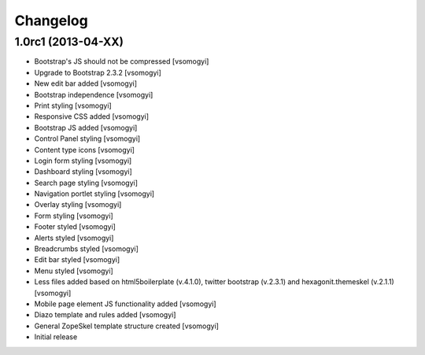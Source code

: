 Changelog
=========

1.0rc1 (2013-04-XX)
-------------------

- Bootstrap's JS should not be compressed [vsomogyi]
- Upgrade to Bootstrap 2.3.2 [vsomogyi]
- New edit bar added [vsomogyi]
- Bootstrap independence [vsomogyi]
- Print styling [vsomogyi]
- Responsive CSS added [vsomogyi]
- Bootstrap JS added [vsomogyi]
- Control Panel styling [vsomogyi]
- Content type icons [vsomogyi]
- Login form styling [vsomogyi]
- Dashboard styling [vsomogyi]
- Search page styling [vsomogyi]
- Navigation portlet styling [vsomogyi]
- Overlay styling [vsomogyi]
- Form styling [vsomogyi]
- Footer styled [vsomogyi]
- Alerts styled [vsomogyi]
- Breadcrumbs styled [vsomogyi]
- Edit bar styled [vsomogyi]
- Menu styled [vsomogyi]
- Less files added based on html5boilerplate (v.4.1.0), twitter bootstrap
  (v.2.3.1) and hexagonit.themeskel (v.2.1.1) [vsomogyi]
- Mobile page element JS functionality added [vsomogyi]
- Diazo template and rules added [vsomogyi]
- General ZopeSkel template structure created [vsomogyi]
- Initial release
